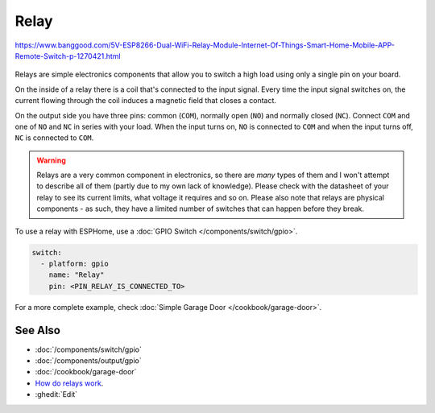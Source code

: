 Relay
=====

.. seo::
    :description: Instructions for using relays in ESPHome.
    :image: relay.jpg
    :keywords: Relay

.. figure:: images/relay-full.jpg
    :align: center
    :width: 80.0%
    
    https://www.banggood.com/5V-ESP8266-Dual-WiFi-Relay-Module-Internet-Of-Things-Smart-Home-Mobile-APP-Remote-Switch-p-1270421.html
    
    
Relays are simple electronics components that allow you to switch a high load
using only a single pin on your board.

On the inside of a relay there is a coil that's connected to the input signal.
Every time the input signal switches on, the current flowing through the coil induces
a magnetic field that closes a contact.

On the output side you have three pins: common (``COM``), normally open (``NO``) and
normally closed (``NC``). Connect ``COM`` and one of ``NO`` and ``NC`` in series
with your load. When the input turns on, ``NO`` is connected to ``COM`` and
when the input turns off, ``NC`` is connected to ``COM``.

.. warning::

    Relays are a very common component in electronics, so there are *many* types of them and
    I won't attempt to describe all of them (partly due to my own lack of knowledge). Please
    check with the datasheet of your relay to see its current limits, what voltage it requires
    and so on. Please also note that relays are physical components - as such, they have a limited
    number of switches that can happen before they break.

To use a relay with ESPHome, use a :doc:`GPIO Switch </components/switch/gpio>`.

.. code-block:: yaml

    switch:
      - platform: gpio
        name: "Relay"
        pin: <PIN_RELAY_IS_CONNECTED_TO>

For a more complete example, check :doc:`Simple Garage Door </cookbook/garage-door>`.

See Also
--------

- :doc:`/components/switch/gpio`
- :doc:`/components/output/gpio`
- :doc:`/cookbook/garage-door`
- `How do relays work <https://www.explainthatstuff.com/howrelayswork.html>`__.
- :ghedit:`Edit`
